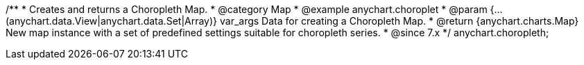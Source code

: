 /**
 * Creates and returns a Choropleth Map.
 * @category Map
 * @example anychart.choroplet
 * @param {...(anychart.data.View|anychart.data.Set|Array)} var_args Data for creating a Choropleth Map.
 * @return {anychart.charts.Map} New map instance with a set of predefined settings suitable for choropleth series.
 * @since 7.x
 */
anychart.choropleth;

